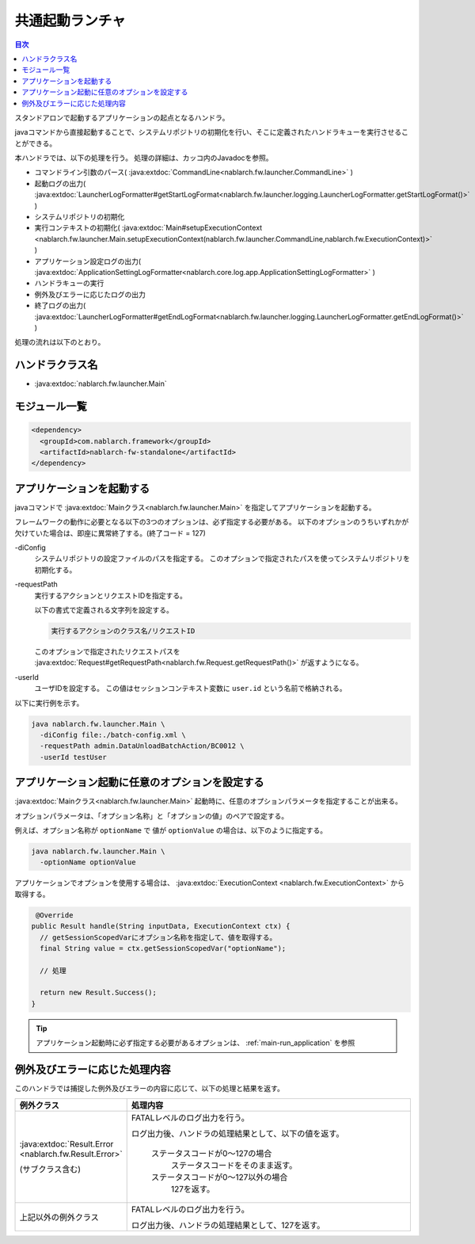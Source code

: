 .. _`main`:

共通起動ランチャ
==================================================

.. contents:: 目次
  :depth: 3
  :local:

スタンドアロンで起動するアプリケーションの起点となるハンドラ。

javaコマンドから直接起動することで、システムリポジトリの初期化を行い、そこに定義されたハンドラキューを実行させることができる。

本ハンドラでは、以下の処理を行う。
処理の詳細は、カッコ内のJavadocを参照。

* コマンドライン引数のパース( :java:extdoc:`CommandLine<nablarch.fw.launcher.CommandLine>` )
* 起動ログの出力( :java:extdoc:`LauncherLogFormatter#getStartLogFormat<nablarch.fw.launcher.logging.LauncherLogFormatter.getStartLogFormat()>` )
* システムリポジトリの初期化
* 実行コンテキストの初期化( :java:extdoc:`Main#setupExecutionContext <nablarch.fw.launcher.Main.setupExecutionContext(nablarch.fw.launcher.CommandLine,nablarch.fw.ExecutionContext)>` )
* アプリケーション設定ログの出力( :java:extdoc:`ApplicationSettingLogFormatter<nablarch.core.log.app.ApplicationSettingLogFormatter>` )
* ハンドラキューの実行
* 例外及びエラーに応じたログの出力
* 終了ログの出力( :java:extdoc:`LauncherLogFormatter#getEndLogFormat<nablarch.fw.launcher.logging.LauncherLogFormatter.getEndLogFormat()>` )

処理の流れは以下のとおり。

.. image:: ../images/Main/Main_flow.png

ハンドラクラス名
--------------------------------------------------
* :java:extdoc:`nablarch.fw.launcher.Main`

モジュール一覧
--------------------------------------------------
.. code-block:: xml

  <dependency>
    <groupId>com.nablarch.framework</groupId>
    <artifactId>nablarch-fw-standalone</artifactId>
  </dependency>

.. _main-run_application:

アプリケーションを起動する
--------------------------------------------------
javaコマンドで :java:extdoc:`Mainクラス<nablarch.fw.launcher.Main>` を指定してアプリケーションを起動する。

フレームワークの動作に必要となる以下の3つのオプションは、必ず指定する必要がある。
以下のオプションのうちいずれかが欠けていた場合は、即座に異常終了する。(終了コード = 127)

\-diConfig
 システムリポジトリの設定ファイルのパスを指定する。
 このオプションで指定されたパスを使ってシステムリポジトリを初期化する。

\-requestPath
 実行するアクションとリクエストIDを指定する。

 以下の書式で定義される文字列を設定する。

 .. code-block:: bash

  実行するアクションのクラス名/リクエストID

 このオプションで指定されたリクエストパスを
 :java:extdoc:`Request#getRequestPath<nablarch.fw.Request.getRequestPath()>`
 が返すようになる。

\-userId
 ユーザIDを設定する。
 この値はセッションコンテキスト変数に ``user.id`` という名前で格納される。

以下に実行例を示す。

.. code-block:: bash

 java nablarch.fw.launcher.Main \
   -diConfig file:./batch-config.xml \
   -requestPath admin.DataUnloadBatchAction/BC0012 \
   -userId testUser

.. _main-option_parameter:

アプリケーション起動に任意のオプションを設定する
--------------------------------------------------
:java:extdoc:`Mainクラス<nablarch.fw.launcher.Main>` 起動時に、任意のオプションパラメータを指定することが出来る。

オプションパラメータは、「オプション名称」と「オプションの値」のペアで設定する。

例えば、オプション名称が ``optionName`` で 値が ``optionValue`` の場合は、以下のように指定する。

.. code-block:: bash

 java nablarch.fw.launcher.Main \
   -optionName optionValue

アプリケーションでオプションを使用する場合は、 :java:extdoc:`ExecutionContext <nablarch.fw.ExecutionContext>` から取得する。

.. code-block:: java

     @Override
    public Result handle(String inputData, ExecutionContext ctx) {
      // getSessionScopedVarにオプション名称を指定して、値を取得する。
      final String value = ctx.getSessionScopedVar("optionName");

      // 処理

      return new Result.Success();
    } 

.. tip::

  アプリケーション起動時に必ず指定する必要があるオプションは、 :ref:`main-run_application` を参照

例外及びエラーに応じた処理内容
--------------------------------------------------
このハンドラでは捕捉した例外及びエラーの内容に応じて、以下の処理と結果を返す。

.. list-table::
  :header-rows: 1
  :class: white-space-normal
  :widths: 25 75

  * - 例外クラス
    - 処理内容

  * - :java:extdoc:`Result.Error <nablarch.fw.Result.Error>`

      (サブクラス含む)

    - FATALレベルのログ出力を行う。

      ログ出力後、ハンドラの処理結果として、以下の値を返す。

       ステータスコードが0～127の場合
        ステータスコードをそのまま返す。

       ステータスコードが0～127以外の場合
        127を返す。

  * - 上記以外の例外クラス

    - FATALレベルのログ出力を行う。

      ログ出力後、ハンドラの処理結果として、127を返す。
